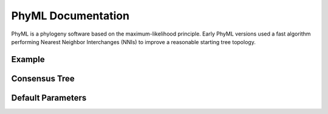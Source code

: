 PhyML Documentation
===================

PhyML is a phylogeny software based on the maximum-likelihood principle.
Early PhyML versions used a fast algorithm performing Nearest Neighbor
Interchanges (NNIs) to improve a reasonable starting tree topology.

Example
-------

Consensus Tree
--------------

Default Parameters
------------------
